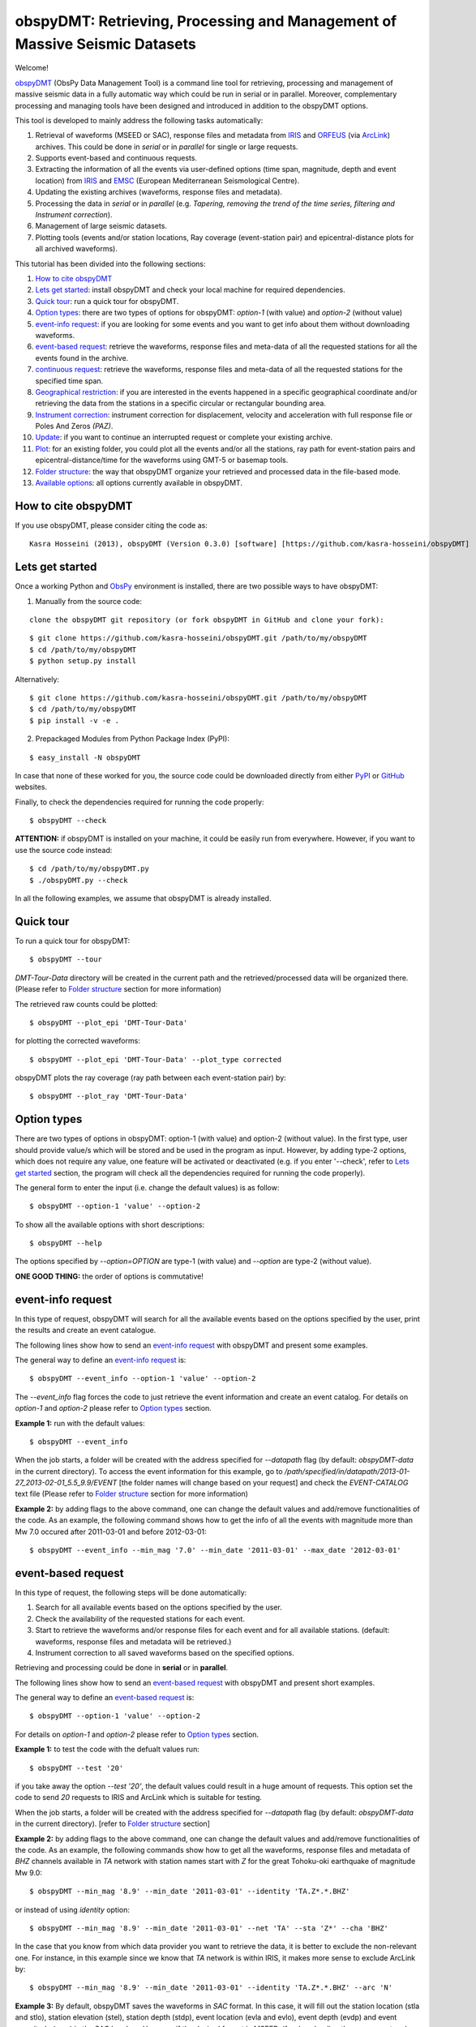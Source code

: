 ===========================================================================
obspyDMT: Retrieving, Processing and Management of Massive Seismic Datasets
===========================================================================


Welcome!

obspyDMT_ (ObsPy Data Management Tool) is a command line tool for retrieving, processing and management of massive seismic data in a fully automatic way which could be run in serial or in parallel. 
Moreover, complementary processing and managing tools have been designed and introduced in addition to the obspyDMT options.

This tool is developed to mainly address the following tasks automatically: 

1. Retrieval of waveforms (MSEED or SAC), response files and metadata from IRIS_ and ORFEUS_ (via ArcLink_) archives. This could be done in *serial* or in *parallel* for single or large requests.
2. Supports event-based and continuous requests.
3. Extracting the information of all the events via user-defined options (time span, magnitude, depth and event location) from IRIS_ and EMSC_ (European Mediterranean Seismological Centre).
4. Updating the existing archives (waveforms, response files and metadata).
5. Processing the data in *serial* or in *parallel* (e.g. *Tapering, removing the trend of the time series, filtering and Instrument correction*).
6. Management of large seismic datasets.
7. Plotting tools (events and/or station locations, Ray coverage (event-station pair) and epicentral-distance plots for all archived waveforms).


This tutorial has been divided into the following sections: 

1.  `How to cite obspyDMT`_
2.  `Lets get started`_: install obspyDMT and check your local machine for required dependencies.
3.  `Quick tour`_: run a quick tour for obspyDMT.
4.  `Option types`_: there are two types of options for obspyDMT: *option-1* (with value) and *option-2* (without value)
5.  `event-info request`_: if you are looking for some events and you want to get info about them without downloading waveforms.
6.  `event-based request`_: retrieve the waveforms, response files and meta-data of all the requested stations for all the events found in the archive.
7.  `continuous request`_: retrieve the waveforms, response files and meta-data of all the requested stations for the specified time span.
8.  `Geographical restriction`_: if you are interested in the events happened in a specific geographical coordinate and/or retrieving the data from the stations in a specific circular or rectangular bounding area.
9.  `Instrument correction`_: instrument correction for displacement, velocity and acceleration with full response file or Poles And Zeros *(PAZ)*.
10.  `Update`_: if you want to continue an interrupted request or complete your existing archive.
11.  `Plot`_: for an existing folder, you could plot all the events and/or all the stations, ray path for event-station pairs and epicentral-distance/time for the waveforms using GMT-5 or basemap tools.
12. `Folder structure`_: the way that obspyDMT organize your retrieved and processed data in the file-based mode.
13. `Available options`_: all options currently available in obspyDMT.

--------------------
How to cite obspyDMT
--------------------

If you use obspyDMT, please consider citing the code as:

::

    Kasra Hosseini (2013), obspyDMT (Version 0.3.0) [software] [https://github.com/kasra-hosseini/obspyDMT]

-----------------
Lets get started
-----------------

Once a working Python and ObsPy_ environment is installed, there are two possible ways to have obspyDMT:
 
1. Manually from the source code:

::

    clone the obspyDMT git repository (or fork obspyDMT in GitHub and clone your fork):

::
    
    $ git clone https://github.com/kasra-hosseini/obspyDMT.git /path/to/my/obspyDMT
    $ cd /path/to/my/obspyDMT
    $ python setup.py install

Alternatively:

::
    
    $ git clone https://github.com/kasra-hosseini/obspyDMT.git /path/to/my/obspyDMT
    $ cd /path/to/my/obspyDMT
    $ pip install -v -e .

2. Prepackaged Modules from Python Package Index (PyPI):

::
    
    $ easy_install -N obspyDMT
 
In case that none of these worked for you, the source code could be downloaded directly from either PyPI_ or GitHub_ websites.

Finally, to check the dependencies required for running the code properly:

::

    $ obspyDMT --check

**ATTENTION:** if obspyDMT is installed on your machine, it could be easily run from everywhere. However, if you want to use the source code instead:

::

    $ cd /path/to/my/obspyDMT.py
    $ ./obspyDMT.py --check

In all the following examples, we assume that obspyDMT is already installed.

----------
Quick tour
----------

To run a quick tour for obspyDMT:

::

    $ obspyDMT --tour

*DMT-Tour-Data* directory will be created in the current path and the retrieved/processed data will be organized there. (Please refer to `Folder structure`_ section for more information)

The retrieved raw counts could be plotted:

::

    $ obspyDMT --plot_epi 'DMT-Tour-Data'

for plotting the corrected waveforms:

::

    $ obspyDMT --plot_epi 'DMT-Tour-Data' --plot_type corrected

obspyDMT plots the ray coverage (ray path between each event-station pair) by:

::

    $ obspyDMT --plot_ray 'DMT-Tour-Data'
    
------------
Option types
------------

There are two types of options in obspyDMT: option-1 (with value) and option-2 (without value). In the first type, user should provide value/s which will be stored and be used in the program as input. However, by adding type-2 options, which does not require any value, one feature will be activated or deactivated (e.g. if you enter '--check', refer to `Lets get started`_ section, the program will check all the dependencies required for running the code properly).

The general form to enter the input (i.e. change the default values) is as follow:

::

    $ obspyDMT --option-1 'value' --option-2

To show all the available options with short descriptions:

::

    $ obspyDMT --help 

.. or refer to the `Available options`_ section in this tutorial in which the options marked with '*' are the first option type (option-1), and the options marked with '**' are the second type (option-2).

The options specified by *--option=OPTION* are type-1 (with value) and *--option* are type-2 (without value).

**ONE GOOD THING:** the order of options is commutative!

------------------
event-info request
------------------

In this type of request, obspyDMT will search for all the available events based on the options specified by the user, print the results and create an event catalogue.

The following lines show how to send an `event-info request`_ with obspyDMT and present some examples.

The general way to define an `event-info request`_ is:

::

    $ obspyDMT --event_info --option-1 'value' --option-2

The *--event_info* flag forces the code to just retrieve the event information and create an event catalog.
For details on *option-1* and *option-2* please refer to `Option types`_ section.

**Example 1:** run with the default values:

::

    $ obspyDMT --event_info

When the job starts, a folder will be created with the address specified for *--datapath* flag (by default: *obspyDMT-data* in the current directory). To access the event information for this example, go to */path/specified/in/datapath/2013-01-27_2013-02-01_5.5_9.9/EVENT* [the folder names will change based on your request] and check the *EVENT-CATALOG* text file (Please refer to `Folder structure`_ section for more information)

**Example 2:** by adding flags to the above command, one can change the default values and add/remove functionalities of the code. As an example, the following command shows how to get the info of all the events with magnitude more than Mw 7.0 occured after 2011-03-01 and before 2012-03-01:

::
    
    $ obspyDMT --event_info --min_mag '7.0' --min_date '2011-03-01' --max_date '2012-03-01'

-------------------
event-based request
-------------------

In this type of request, the following steps will be done automatically:

1. Search for all available events based on the options specified by the user.
2. Check the availability of the requested stations for each event.
3. Start to retrieve the waveforms and/or response files for each event and for all available stations. (default: waveforms, response files and metadata will be retrieved.)
4. Instrument correction to all saved waveforms based on the specified options.

Retrieving and processing could be done in **serial** or in **parallel**.

The following lines show how to send an `event-based request`_ with obspyDMT and present short examples.

The general way to define an `event-based request`_ is:

::

    $ obspyDMT --option-1 'value' --option-2

For details on *option-1* and *option-2* please refer to `Option types`_ section.

**Example 1:** to test the code with the defualt values run:

::

    $ obspyDMT --test '20'

if you take away the option *--test '20'*, the default values could result in a huge amount of requests. This option set the code to send *20* requests to IRIS and ArcLink which is suitable for testing.

When the job starts, a folder will be created with the address specified for *--datapath* flag (by default: *obspyDMT-data* in the current directory). [refer to `Folder structure`_ section]

**Example 2:** by adding flags to the above command, one can change the default values and add/remove functionalities of the code. As an example, the following commands show how to get all the waveforms, response files and metadata of *BHZ* channels available in *TA* network with station names start with *Z* for the great Tohoku-oki earthquake of magnitude Mw 9.0:

::

    $ obspyDMT --min_mag '8.9' --min_date '2011-03-01' --identity 'TA.Z*.*.BHZ'

or instead of using *identity* option:

::

    $ obspyDMT --min_mag '8.9' --min_date '2011-03-01' --net 'TA' --sta 'Z*' --cha 'BHZ'

In the case that you know from which data provider you want to retrieve the data, it is better to exclude the non-relevant one. For instance, in this example since we know that *TA* network is within IRIS, it makes more sense to exclude ArcLink by:

::

    $ obspyDMT --min_mag '8.9' --min_date '2011-03-01' --identity 'TA.Z*.*.BHZ' --arc 'N'

**Example 3:** By default, obspyDMT saves the waveforms in *SAC* format. In this case, it will fill out the station location (stla and stlo), station elevation (stel), station depth (stdp), event location (evla and evlo), event depth (evdp) and event magnitude (mag) in the SAC headers. However, if the desired format is *MSEED*: (for downloading the same event and station identity as *Example 2*)

::

    $ obspyDMT --min_mag '8.9' --min_date '2011-03-01' --identity 'TA.Z*.*.BHZ' --arc 'N' --mseed

**Example 4:** for downloading just the raw waveforms without response file and instrument correction:

::

    $ obspyDMT --min_mag '8.9' --min_date '2011-03-01' --identity 'TA.Z*.*.BHZ' --arc 'N' --mseed --response 'N' --ic_no

**Example 5:** the default values for the preset (how close the time series data (waveform) will be cropped before the origin time of the event) and the offset (how close the time series data (waveform) will be cropped after the origin time of the event) are 0 and 1800 seconds. You could change them by adding the following flags:

::

    $ obspyDMT --preset time_before --offset time_after --option-1 value --option-2 

------------------
continuous request
------------------

In this type of request, the following steps will be done automatically:

1. Get the time span from input and in case of large time spans, divide it into small intervals.
2. Check the availability of the requested stations for each interval.
3. Start to retrieve the waveforms and/or response files for each interval and for all the available stations. (default: waveforms, response files and metadata will be retrieved.)
4. Instrument correction to all saved waveforms based on the specified options.
5. Merging the retrieved waveforms for all time intervals to get the original input time span and save the final product.

The following lines show how to send a `continuous request`_ with obspyDMT and present short examples.

The general way to define a `continuous request`_ is:

::

    $ obspyDMT --continuous --option-1 value --option-2

For details on *option-1* and *option-2* please refer to `Option types`_ section.

**Example 1:** to test the code with the defualt values run:

::

    $ obspyDMT --continuous --test '20'

if you take away the option *--test '20'*, the default values could result in a huge amount of requests. This option set the code to send *20* requests to IRIS and ArcLink which is suitable for testing.

When the job starts, a folder will be created with the address specified for *--datapath* flag (by default: *obspyDMT-data* in the current directory). [refer to `Folder structure`_ section]

**Example 2:** by adding flags to the above command, one can change the default values and add/remove functionalities of the code. As an example, the following command lines show how to get all the waveforms, response files and metadata of the *BHZ* channels available in *TA* network with station names start with *Z* for the specified time span:

::

    $ obspyDMT --continuous --identity 'TA.Z*.*.BHZ' --min_date '2011-01-01' --max_date '2011-01-03'

or instead of using *identity* option:

::

    $ obspyDMT --continuous --net 'TA' --sta 'Z*' --cha 'BHZ' --min_date '2011-01-01' --max_date '2011-01-03'

In the case that you know from which data provider you want to retrieve the data, it is better to exclude the non-relevant one. For instance, in this example since we know that *TA* network is within IRIS, it makes more sense to exclude ArcLink by:

::

    $ obspyDMT --continuous --identity 'TA.Z*.*.BHZ' --min_date '2011-01-01' --max_date '2011-01-03' --arc 'N' 

**Example 3:** By default, obspyDMT saves the waveforms in *SAC* format. In this case, it will fill out the station location (stla and stlo), station elevation (stel), station depth (stdp), event location (evla and evlo), event depth (evdp) and event magnitude (mag) in the SAC headers. However, if the desired format is *MSEED*: (for downloading the same event and station identity as *Example 2*)

::

    $ obspyDMT --continuous --identity 'TA.Z*.*.BHZ' --min_date '2011-01-01' --max_date '2011-01-03' --arc 'N' --mseed

**Example 4:** for downloading just the raw waveforms without response file and instrument correction:

::

    $ obspyDMT --continuous --identity 'TA.Z*.*.BHZ' --min_date '2011-01-01' --max_date '2011-01-03' --arc 'N' --mseed --response 'N' --ic_no

------------------------
Geographical restriction
------------------------

If you are interested in the events happened in a specific geographical coordinate and/or retrieving the data from the stations in a specific circular or rectangular bounding area, you are in the right section! Here, we have two examples:

**Example 1:** to extract the info of all the events occured in 2010 in a rectangular area (*lon1=44.38E* *lon2=63.41E* *lat1=24.21N* *lat2=40.01N*) with magnitude more than 3.0 and maximum depth of 80 km: (395 events should be found!)

::

    $ obspyDMT --event_info --min_mag '3.0' --max_depth '-80.0' --min_date '2010-01-01' --max_date '2011-01-01' --event_rect '44.38/63.41/24.21/40.01'

**Example 2:** to get all the waveforms, response files and metadata of *BHZ* channels available in a specified rectangular bounding area (*lon1=125.0W* *lon2=70.0W* *lat1=25N* *lat2=45N*) for the great Tohoku-oki earthquake of magnitude Mw 9.0, the command line will be:

::

    $ obspyDMT --min_mag '8.9' --min_date '2011-03-01' --cha 'BHZ' --station_rect '-125.0/-70.0/25.0/45.0'

---------------------
Instrument correction
---------------------

When obspyDMT retrieves waveforms and their response files, by default it applies the instrument correction to the waveform with displacement as the correction unit. To change the correction unit to Velocity or Acceleration:

::

    $ obspyDMT --corr_unit 'VEL' --option-1 'value' --option-2
    $ obspyDMT --corr_unit 'ACC' --option-1 'value' --option-2

where *option-1* and *option-2* are the flags defined by the user (see `Option types`_ section).

Please note that all the commands presented in this section could be applied to `continuous request`_ as well with slightly changes (refer to `continuous request`_ section).

Before applying the instrument correction, a bandpass filter will be applied to the data with default values: *(0.008, 0.012, 3.0, 4.0)*. If you want to apply another band pass filter:

::

    $ obspyDMT --pre_filt '(f1,f2,f3,f4)' --option-1 value --option-2

where *(f1,f2,f3,f4)* are the four corner frequencies of a cosine taper, one between f2 and f3 and tapers to zero for f1 < f < f2 and f3 < f < f4.

If you do not need the pre filter:

::

    $ obspyDMT --pre_filt 'None' --option-1 value --option-2

In case that you want to apply instrument correction to an existing folder:

::

    $ obspyDMT --ic_all 'address' --corr_unit unit

here *address* is the path where your not-corrected waveforms are stored.
as mentioned above, *unit* is the unit that you want to correct the waveforms to. It could be *DIS* (default), *VEL* or *ACC*.

To make it more clear, let's take a look at an example with following steps:

**Step 1:** to get all the waveforms, response files and metadata of *BHZ* channels available in *TA* network with station names start with *Z* for the great Tohoku-oki earthquake of magnitude Mw 9.0 you type:

::

    $ obspyDMT --min_mag '8.9' --min_date '2011-03-01' --identity 'TA.Z*.*.BHZ' --arc 'N'

**Step 2:** to correct the raw waveforms for velocity:

::

    $ obspyDMT --ic_all '/path/specified/in/datapath' --corr_unit 'VEL'

At the end, you could idle the instrument correction functionallity by:

::

    $ obspyDMT --ic_no --option-1 value --option-2

------
Update
------

If you want to continue an interrupted request or complete your existing archive, you could use the updating option. The general ways to update an existing folder (located in *address*) for IRIS stations, ArcLink stations or both are:

::

    $ obspyDMT --iris_update 'address' --option-1 value --option-2
    $ obspyDMT --arc_update 'address' --option-1 value --option-2
    $ obspyDMT --update_all 'address' --option-1 value --option-2

Please note that all the commands presented in this section could be applied to `continuous request`_ as well with slightly changes (refer to the `continuous request`_ section).

**Example 1:** first, lets retrieve all the waveforms, response files and metadata of *BHZ* channels available in *TA* network with station names start with *Z* for the great Tohoku-oki earthquake of magnitude Mw 9.0:

::

    $ obspyDMT --min_mag '8.9' --min_date '2011-03-01' --identity 'TA.Z*.*.BHZ' --arc 'N'

now, we want to update the saved folder for *BHE* channels:

::

    $ obspyDMT --update_all './obspyDMT-data' --identity 'TA.Z*.*.BHE'

----
Plot
----

For an existing folder, you could plot all the events and/or all the stations, ray path for event-station pairs and epicentral-distance/time for the waveforms.

The general syntax for plotting tools is: 

::

    $ obspyDMT --plot_option 'address'

that *--plot_option* could be *--plot_ev* for events, *--plot_sta* for stations, *--plot_se* for stations and events, *--plot_ray* for ray path between each event-station pairs and *--plot_epi* for epicentral-distance/time. 

All the examples showed in this section are based on the folder created by the following request:

::

    $ obspyDMT --min_mag '8.9' --min_date '2011-03-01' --identity 'TA.Z*.*.BHZ' --arc 'N'

**Example 1:** let's plot both stations and events available in the folder:

::

    $ obspyDMT --plot_se './obspyDMT-data'

the default format is *png*, but assume that we want *pdf* for our figures, then:

::

    $ obspyDMT --plot_se './obspyDMT-data' --plot_format 'pdf'

**Example 2:** in this example, we want to plot the ray path for event-station pairs but save the result in *$HOME/Desktop*:

::

    $ obspyDMT --plot_ray './obspyDMT-data' --plot_format 'pdf' --plot_save '$HOME/Desktop'

----------------
Folder structure
----------------

obspyDMT organizes the retrieved and processed data in a homogeneous way. Basically, when you want to run the code, you could specify a directory in which all the data will be organized:

::

    $ obspyDMT --datapath '/path/to/my/desired/address'

obspyDMT will create the folder (*/path/to/my/desired/address*) then start to create folders and files during retrieving and processing as it is shown in the figure: 

.. image:: figures/Folderstruct.png

-----------------
Available options
-----------------

All the options currently available in obspyDMT could be seen by:

::

    $ obspyDMT --help

The options specified by *--option=OPTION* are type-1 (with value) and *--option* are type-2 (without value).

Here, you could also find some of the options available in obspyDMT with a short description.
Options marked by (*) or (**) are:

(*): *option-1* (with value)

(**): *option-2* (without value)

Please refer to `Option types`_ section for more info about type 1 and type 2

+-----------------------+-----------------------+---+-----------------------+-----------------------+
| options               | description           |   | options               | description           |
+=======================+=======================+===+=======================+=======================+
| --help                | show all the available|   | --test                | test the program for  |
|                       | flags with a short    |   |                       | the desired number of |
|                       | description for each  |   |                       | requests, eg:         |
|                       | and exit (**)         |   |                       | *--test 10* will test |
|                       |                       |   |                       | the program for 10    |
|                       |                       |   |                       | requests.             |
|                       |                       |   |                       | [Default: *N*] (*)    |
+-----------------------+-----------------------+---+-----------------------+-----------------------+
| --version             | show the obspyDMT     |   | --iris_update         | update the specified  |
|                       | version and exit (**) |   |                       | folder for IRIS,      |
|                       |                       |   |                       | syntax:               |
|                       |                       |   |                       | --iris_update         |
|                       |                       |   |                       | address_of_the        |
|                       |                       |   |                       | _target_folder.       |
|                       |                       |   |                       | [Default: *N*] (*)    |
+-----------------------+-----------------------+---+-----------------------+-----------------------+
| --check               | check all the         |   | --arc_update          | update the specified  |
|                       | dependencies and      |   |                       | folder for ArcLink,   |
|                       | their installed       |   |                       | syntax:               |
|                       | versions on the       |   |                       | --arc_update          |
|                       | local machine         |   |                       | address_of_the        |
|                       | and exit (**)         |   |                       | _target_folder.       |
|                       |                       |   |                       | [Default: *N*] (*)    |
+-----------------------+-----------------------+---+-----------------------+-----------------------+
| --type                | type of the input     |   | --update_all          | update the specified  |
|                       | (*command* or *file*) |   |                       | folder for both IRIS  |
|                       | to be read            |   |                       | and ArcLink,          |
|                       | by obspyDMT. Please   |   |                       | syntax: --update_all  |
|                       | note that for         |   |                       | address_of_the        |
|                       | *--type 'file'* an    |   |                       | _target_folder.       |
|                       | external file         |   |                       | [Default: *N*] (*)    |
|                       | (*INPUT.cfg*) should  |   |                       |                       |
|                       | exist in the same     |   |                       |                       |
|                       | directory as          |   |                       |                       |
|                       | obspyDMT.py           |   |                       |                       |
|                       | [Default: command] (*)|   |                       |                       |
+-----------------------+-----------------------+---+-----------------------+-----------------------+
| --reset               | if the datapath is    |   | --iris_ic             | apply instrument      |
|                       | found deleting it     |   |                       | correction to the     |
|                       | before running        |   |                       | specified folder for  |
|                       | obspyDMT. (**)        |   |                       | the downloaded        |
|                       |                       |   |                       | waveforms from        |
|                       |                       |   |                       | IRIS, syntax:         |
|                       |                       |   |                       | --iris_ic address_of  |
|                       |                       |   |                       | _the_target_folder.   |
|                       |                       |   |                       | [Default: *N*] (*)    |
+-----------------------+-----------------------+---+-----------------------+-----------------------+
| --datapath            | the path where        |   | --arc_ic              | apply instrument      |
|                       | obspyDMT will store   |   |                       | correction to the     |
|                       | the data [Default:    |   |                       | specified folder for  |
|                       | *./obspyDMT-data*] (*)|   |                       | the downloaded        |
|                       |                       |   |                       | waveforms from        |
|                       |                       |   |                       | ArcLink, syntax:      |
|                       |                       |   |                       | --arc_ic address_of   |
|                       |                       |   |                       | _the_target_folder.   |
|                       |                       |   |                       | [Default: *N*] (*)    |
+-----------------------+-----------------------+---+-----------------------+-----------------------+
| --min_date            | start time, syntax:   |   | --iris_ic_auto        | apply instrument      |
|                       | Y-M-D-H-M-S (eg:      |   |                       | correction            |
|                       | *2010-01-01-00-00-00*)|   |                       | automatically after   |
|                       | or just Y-M-D         |   |                       | downloading the       |
|                       | [Default: 10 days ago]|   |                       | waveforms from IRIS.  |
|                       | (*)                   |   |                       | [Default: *Y*] (*)    |
+-----------------------+-----------------------+---+-----------------------+-----------------------+
| --max_date            | end time, syntax:     |   | --arc_ic_auto         | apply instrument      |
|                       | Y-M-D-H-M-S (eg:      |   |                       | correction            |
|                       | *2011-01-01-00-00-00*)|   |                       | automatically after   |
|                       | or just Y-M-D         |   |                       | downloading the       |
|                       | [Default: 5 days ago] |   |                       | waveforms from        |
|                       | (*)                   |   |                       | ArcLink.              |
|                       |                       |   |                       | [Default: *Y*] (*)    |
+-----------------------+-----------------------+---+-----------------------+-----------------------+
| --min_mag             | minimum magnitude.    |   | --ic_all              | apply instrument      |
|                       | [Default: 5.5]        |   |                       | correction to the     |
|                       | (*)                   |   |                       | specified folder      |
|                       |                       |   |                       | for all the waveforms |
|                       |                       |   |                       | (IRIS and ArcLink),   |
|                       |                       |   |                       | syntax: --ic_all      |
|                       |                       |   |                       | address_of_the        |
|                       |                       |   |                       | _target_folder.       |
|                       |                       |   |                       | [Default: *N*] (*)    |
+-----------------------+-----------------------+---+-----------------------+-----------------------+
| --max_mag             | maximum magnitude.    |   | --ic_no               | do not apply          |
|                       | [Default: 9.9]        |   |                       | instrument correction |
|                       | (*)                   |   |                       | automatically.        |
|                       |                       |   |                       | This is equivalent    |
|                       |                       |   |                       | to: *--iris_ic_auto N |
|                       |                       |   |                       | --arc_ic_auto N* (**) |
+-----------------------+-----------------------+---+-----------------------+-----------------------+
| --min_depth           | minimum depth.        |   | --pre_filt            | apply a bandpass      |
|                       | [Default: +10.0       |   |                       | filter to the data    |                                          
|                       | (above the surface!)] |   |                       | trace before          |               
|                       | (*)                   |   |                       | deconvolution         |
|                       |                       |   |                       | (*None* if you do not |
|                       |                       |   |                       | need pre_filter),     | 
|                       |                       |   |                       | syntax:               |
|                       |                       |   |                       | *(f1,f2,f3,f4)* which |
|                       |                       |   |                       | are the four corner   |
|                       |                       |   |                       | frequencies of a      |
|                       |                       |   |                       | cosine taper, one     |
|                       |                       |   |                       | between f2 and f3     |
|                       |                       |   |                       | and tapers to zero    |
|                       |                       |   |                       | for f1 < f < f2 and   |
|                       |                       |   |                       | f3 < f < f4.          |
|                       |                       |   |                       | [Default:             |
|                       |                       |   |                       | *(0.008, 0.012, 3.0,  |
|                       |                       |   |                       | 4.0)*] (*)            |
+-----------------------+-----------------------+---+-----------------------+-----------------------+
| --max_depth           | maximum depth.        |   | --corr_unit           | correct the raw       |
|                       | [Default: -6000.0]    |   |                       | waveforms for DIS (m),| 
|                       | (*)                   |   |                       | VEL (m/s) or          |
|                       |                       |   |                       | ACC (m/s^2).          |
|                       |                       |   |                       | [Default: DIS] (*)    |
+-----------------------+-----------------------+---+-----------------------+-----------------------+
| --event_rect          | search for all the    |   | --zip_w               | compress the          |
|                       | events within the     |   |                       | raw-waveform files    |                                            
|                       | defined rectangle,    |   |                       | after applying        |                                         
|                       | GMT syntax:           |   |                       | instrument correction.|                                         
|                       | <lonmin>/<lonmax>/    |   |                       | (**)                  |                            
|                       | <latmin>/<latmax>     |   |                       |                       |                            
|                       | [Default:             |   |                       |                       |                    
|                       | -180.0/+180.0         |   |                       |                       |                       
|                       | /-90.0/+90.0] (*)     |   |                       |                       |   
+-----------------------+-----------------------+---+-----------------------+-----------------------+
| --max_result          | maximum number of     |   | --zip_r               | compress the response |
|                       | events to be          |   |                       | files after applying  |                                         
|                       | requested.            |   |                       | instrument correction.|                                        
|                       | [Default: 2500] (*)   |   |                       | (**)                  |   
+-----------------------+-----------------------+---+-----------------------+-----------------------+
| --get_events          | event-based request   |   | --iris_merge          | merge the IRIS        |
|                       | (please refer to      |   |                       | waveforms in the      |                                         
|                       | the tutorial).        |   |                       | specified folder,     |                                        
|                       | [Default: *Y*] (*)    |   |                       | syntax: --iris_merge  |                
|                       |                       |   |                       | address_of_the        |
|                       |                       |   |                       | _target_folder.       |
|                       |                       |   |                       | [Default: *N*] (*)    |
+-----------------------+-----------------------+---+-----------------------+-----------------------+
| --continuous          | continuous request    |   | --arc_merge           | merge the ArcLink     |
|                       | (please refer to the  |   |                       | waveforms in the      |                                             
|                       | tutorial). (**)       |   |                       | specified folder,     |         
|                       |                       |   |                       | syntax: --arc_merge   |
|                       |                       |   |                       | address_of_the        |
|                       |                       |   |                       | _target_folder.       |
|                       |                       |   |                       | [Default: *N*] (*)    |
+-----------------------+-----------------------+---+-----------------------+-----------------------+
| --interval            | time interval for     |   | --iris_merge_auto     | merge automatically   |
|                       | dividing the          |   |                       | after downloading     |                                      
|                       | continuous request.   |   |                       | the waveforms from    |                                             
|                       | [Default: 86400 sec   |   |                       | IRIS.                 |                                 
|                       | (1 day)] (*)          |   |                       | [Default: *Y*] (*)    |           
+-----------------------+-----------------------+---+-----------------------+-----------------------+
| --iris_bulk           | using the IRIS        |   | --arc_merge_auto      | merge automatically   |
|                       | bulkdataselect        |   |                       | after downloading     |                                        
|                       | Web service.          |   |                       | the waveforms         |                                  
|                       | Since this method     |   |                       | from ArcLink.         |                                       
|                       | returns multiple      |   |                       | [Default: *Y*] (*)    |                                        
|                       | channels of time      |   |                       |                       |                           
|                       | series data for       |   |                       |                       |                          
|                       | specified time ranges |   |                       |                       |                                
|                       | in one request,       |   |                       |                       |                          
|                       | it speeds up the      |   |                       |                       |                           
|                       | waveform retrieving   |   |                       |                       |                              
|                       | approximately by      |   |                       |                       |                           
|                       | a factor of two.      |   |                       |                       |                           
|                       | [RECOMMENDED] (**)    |   |                       |                       | 
+-----------------------+-----------------------+---+-----------------------+-----------------------+
| --waveform            | retrieve the waveform.|   | --merge_all           | merge all waveforms   |
|                       | [Default: *Y*] (*)    |   |                       | (IRIS and ArcLink) in |
|                       |                       |   |                       | the specified folder, |
|                       |                       |   |                       | syntax: --merge_all   |
|                       |                       |   |                       | address_of_the        |
|                       |                       |   |                       | _target_folder.       |
|                       |                       |   |                       | [Default: *N*] (*)    |
+-----------------------+-----------------------+---+-----------------------+-----------------------+
| --response            | retrieve the response |   | --merge_no            | do not merge          |
|                       | file. [Default: *Y*]  |   |                       | automatically. This is| 
|                       | (*)                   |   |                       | equivalent to:        |
|                       |                       |   |                       | *--iris_merge_auto N  |
|                       |                       |   |                       | --arc_merge_auto N*   |
|                       |                       |   |                       | (**)                  |
+-----------------------+-----------------------+---+-----------------------+-----------------------+
| --iris                | send request          |   | --merge_type          | merge *raw* or        |
|                       | (waveform/response)   |   |                       | *corrected* waveforms.|                                                  
|                       | to IRIS.              |   |                       | [Default: *raw*]      |                                  
|                       | [Default: *Y*] (*)    |   |                       | (*)                   | 
+-----------------------+-----------------------+---+-----------------------+-----------------------+
| --arc                 | send request          |   | --plot_iris           | plot waveforms        |
|                       | (waveform/response)   |   |                       | downloaded from IRIS. |                                                 
|                       | to ArcLink.           |   |                       | (*)                   |                      
|                       | [Default: *Y*] (*)    |   |                       |                       | 
+-----------------------+-----------------------+---+-----------------------+-----------------------+
| --SAC                 | SAC format for saving |   | --plot_arc            | plot waveforms        |
|                       | the waveforms. Station|   |                       | downloaded from       |                                              
|                       | location (stla and    |   |                       | ArcLink. (*)          |                                    
|                       | stlo), station        |   |                       |                       |                         
|                       | elevation (stel),     |   |                       |                       |                            
|                       | station depth (stdp), |   |                       |                       |                                
|                       | event location (evla  |   |                       |                       |                               
|                       | and evlo), event depth|   |                       |                       |                                 
|                       | (evdp) and event      |   |                       |                       |                           
|                       | magnitude (mag) will  |   |                       |                       |                               
|                       | be stored in the SAC  |   |                       |                       |                               
|                       | headers.              |   |                       |                       |                   
|                       | [Default: MSEED] (**) |   |                       |                       | 
+-----------------------+-----------------------+---+-----------------------+-----------------------+
| --time_iris           | generate a data-time  |   | --plot_all            | plot all waveforms    |
|                       | file for an IRIS      |   |                       | (IRIS and ArcLink).   |                                            
|                       | request. This file    |   |                       | [Default: *Y*] (*)    |                                          
|                       | shows the required    |   |                       |                       |                             
|                       | time for each request |   |                       |                       |                                
|                       | and the stored data   |   |                       |                       |                              
|                       | in the folder. (**)   |   |                       |                       |
+-----------------------+-----------------------+---+-----------------------+-----------------------+
| --time_arc            | generate a data-time  |   | --plot_type           | plot *raw* or         |
|                       | file for an ArcLink   |   |                       | *corrected* waveforms.|                                                  
|                       | request. This file    |   |                       | [Default: *raw*] (*)  |                                                
|                       | shows the required    |   |                       |                       |                             
|                       | time for each request |   |                       |                       |                                
|                       | and the stored data   |   |                       |                       |                              
|                       | in the folder. (**)   |   |                       |                       |
+-----------------------+-----------------------+---+-----------------------+-----------------------+
| --preset              | time parameter in     |   | --plot_ev             | plot all the events   |
|                       | seconds which         |   |                       | found in the specified|                                            
|                       | determines how close  |   |                       | folder, syntax:       |                                            
|                       | the time series data  |   |                       | --plot_ev address_of  |                                                 
|                       | (waveform) will be    |   |                       | _the_target_folder.   |                                             
|                       | cropped before the    |   |                       | [Default: *N*] (*)    |
|                       | origin time of the    |   |                       |                       |
|                       | event.                |   |                       |                       |
|                       | [Default: 0.0 seconds.|   |                       |                       |
|                       | ] (*)                 |   |                       |                       |
+-----------------------+-----------------------+---+-----------------------+-----------------------+
| --offset              | time parameter in     |   | --plot_sta            | plot all the stations |
|                       | seconds which         |   |                       | found in the specified|                                            
|                       | determines how close  |   |                       | folder, syntax:       |                                            
|                       | the time series data  |   |                       | --plot_sta address_of |                                                  
|                       | (waveform) will be    |   |                       | _the_target_folder.   |                                             
|                       | cropped after the     |   |                       | [Default: *N*] (*)    |                                         
|                       | origin time of the    |   |                       |                       |                             
|                       | event.                |   |                       |                       |                 
|                       | [Default:             |   |                       |                       |                   
|                       | 1800.0 seconds.] (*)  |   |                       |                       |
+-----------------------+-----------------------+---+-----------------------+-----------------------+
| --identity            | identity code         |   | --plot_se             | plot both all the     |
|                       | restriction, syntax:  |   |                       | stations and all the  |                                                 
|                       | net.sta.loc.cha       |   |                       | events found in the   |                                           
|                       | (eg: TA.*.*.BHZ to    |   |                       | specified folder,     |                                            
|                       | search for all BHZ    |   |                       | syntax: --plot_se     |                                            
|                       | channels in           |   |                       | address_of_the_target |                                         
|                       | TA network).          |   |                       | _folder.              |                                         
|                       | [Default: *.*.*.*] (*)|   |                       | [Default: *N*] (*)    | 
+-----------------------+-----------------------+---+-----------------------+-----------------------+
| --net                 | network code.         |   | --plot_ray            | plot the ray coverage |
|                       | [Default: '*'] (*)    |   |                       | for all the           |
|                       |                       |   |                       | station-event pairs   |
|                       |                       |   |                       | found in the specified| 
|                       |                       |   |                       | folder, syntax:       |
|                       |                       |   |                       | --plot_ray address    |
|                       |                       |   |                       | _of_the_target_folder.|
|                       |                       |   |                       | [Default: *N*] (*)    |
+-----------------------+-----------------------+---+-----------------------+-----------------------+
| --sta                 | station code.         |   | --plot_epi            | plot *epicentral      |
|                       | [Default: '*'] (*)    |   |                       | distance-time* for all| 
|                       |                       |   |                       | the waveforms found in| 
|                       |                       |   |                       | the specified folder, |
|                       |                       |   |                       | syntax: --plot_epi    |
|                       |                       |   |                       | address_of_the_target |
|                       |                       |   |                       | _folder.              |
|                       |                       |   |                       | [Default: *N*] (*)    |
+-----------------------+-----------------------+---+-----------------------+-----------------------+
| --loc                 | location code.        |   | --min_epi             | plot *epicentral      |
|                       | [Default: '*'] (*)    |   |                       | distance-time*        |
|                       |                       |   |                       | (refer to             |
|                       |                       |   |                       | *--plot_epi*) for all |
|                       |                       |   |                       | the waveforms with    |
|                       |                       |   |                       | epicentral-distance >=| 
|                       |                       |   |                       | min_epi.              |
|                       |                       |   |                       | [Default: 0.0] (*)    |
+-----------------------+-----------------------+---+-----------------------+-----------------------+
| --cha                 | channel code.         |   | --max_epi             | plot *epicentral      |
|                       | [Default: '*'] (*)    |   |                       | distance-time*        |
|                       |                       |   |                       | (refer to             |
|                       |                       |   |                       | *--plot_epi*) for all |
|                       |                       |   |                       | the waveforms with    |
|                       |                       |   |                       | epicentral-distance <=| 
|                       |                       |   |                       | max_epi.              |
|                       |                       |   |                       | [Default: 180.0] (*)  |
+-----------------------+-----------------------+---+-----------------------+-----------------------+
| --station_rect        | search for all the    |   | --plot_save           | the path where        |
|                       | stations within the   |   |                       | obspyDMT will store   |                                               
|                       | defined rectangle,    |   |                       | the plots             |                                    
|                       | GMT syntax:           |   |                       | [Default: '.'         |                                 
|                       | <lonmin>/<lonmax>/    |   |                       | (the same directory   |                                             
|                       | <latmin>/<latmax>.    |   |                       | as obspyDMT.py)] (*)  |                                                
|                       | May not be used       |   |                       |                       |                          
|                       | together with circular|   |                       |                       |                                 
|                       | bounding box station  |   |                       |                       |                               
|                       | restrictions          |   |                       |                       |                       
|                       | (station_circle)      |   |                       |                       |                           
|                       | [Default:             |   |                       |                       |                    
|                       | -180.0/+180.0/        |   |                       |                       |                        
|                       | -90.0/+90.0] (*)      |   |                       |                       |
+-----------------------+-----------------------+---+-----------------------+-----------------------+
| --station_circle      | search for all the    |   | --plot_format         | format of the plots   |
|                       | stations within the   |   |                       | saved on the local    |                                              
|                       | defined circle,       |   |                       | machine               |                               
|                       | syntax:               |   |                       | [Default: *png*] (*)  |                                     
|                       | <lon>/<lat>/          |   |                       |                       |                       
|                       | <rmin>/<rmax>.        |   |                       |                       |                          
|                       | May not be used       |   |                       |                       |                           
|                       | together with         |   |                       |                       |                         
|                       | rectangular bounding  |   |                       |                       |                                
|                       | box station           |   |                       |                       |                       
|                       | restrictions          |   |                       |                       |                        
|                       | (station_rect). (*)   |   |                       |                       |    
+-----------------------+-----------------------+---+-----------------------+-----------------------+
| --email               | send an email to the  |   |                       |                       |          
|                       | specified             |   |                       |                       |          
|                       | email-address after   |   |                       |                       |          
|                       | completing the job,   |   |                       |                       |          
|                       | syntax:               |   |                       |                       |          
|                       | --email email_address.|   |                       |                       |          
|                       | [Default: *N*] (*)    |   |                       |                       |          
+-----------------------+-----------------------+---+-----------------------+-----------------------+

.. obspyDMT: http://obspy.org/browser/obspy/trunk/apps/obspyDMT/obspyDMT.py
.. _obspyDMT: https://github.com/kasra-hosseini/obspyDMT
.. _ObsPy: https://github.com/obspy/obspy/wiki
.. _IRIS: http://www.iris.edu/ws/
.. _ORFEUS: http://www.orfeus-eu.org/
.. _EMSC: http://www.emsc-csem.org/
.. _ArcLink: http://www.webdc.eu/arclink/
.. _http://pypi.python.org/pypi/obspyDMT: http://pypi.python.org/pypi/obspyDMT
.. _PyPI: http://pypi.python.org/pypi/obspyDMT
.. _GitHub: https://github.com/kasra-hosseini/obspyDMT
    

